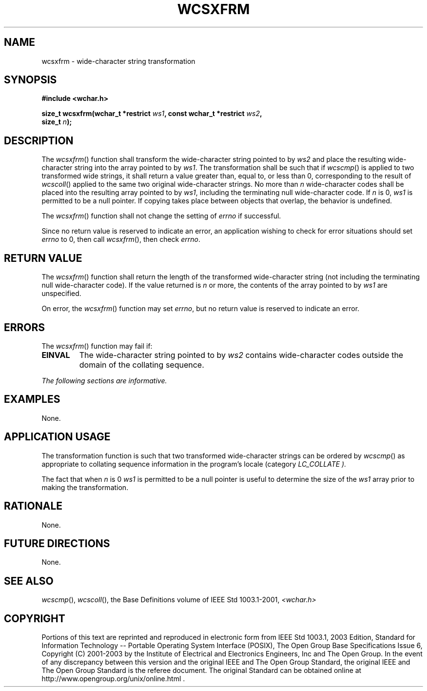 .\" Copyright (c) 2001-2003 The Open Group, All Rights Reserved 
.TH "WCSXFRM" 3 2003 "IEEE/The Open Group" "POSIX Programmer's Manual"
.\" wcsxfrm 
.SH NAME
wcsxfrm \- wide-character string transformation
.SH SYNOPSIS
.LP
\fB#include <wchar.h>
.br
.sp
size_t wcsxfrm(wchar_t *restrict\fP \fIws1\fP\fB, const wchar_t *restrict\fP
\fIws2\fP\fB,
.br
\ \ \ \ \ \  size_t\fP \fIn\fP\fB);
.br
\fP
.SH DESCRIPTION
.LP
The \fIwcsxfrm\fP() function shall transform the wide-character string
pointed to by \fIws2\fP and place the resulting
wide-character string into the array pointed to by \fIws1\fP. The
transformation shall be such that if \fIwcscmp\fP() is applied to
two transformed wide strings, it shall return a value greater than,
equal to, or less than 0, corresponding to the result of \fIwcscoll\fP()
applied to the
same two original wide-character strings. No more than \fIn\fP wide-character
codes shall be placed into the resulting array
pointed to by \fIws1\fP, including the terminating null wide-character
code. If \fIn\fP is 0, \fIws1\fP is permitted to be a
null pointer. If copying takes place between objects that overlap,
the behavior is undefined.
.LP
The
\fIwcsxfrm\fP() function shall not change the setting of \fIerrno\fP
if successful.
.LP
Since no return value is reserved to indicate an error, an application
wishing to check for error situations should set
\fIerrno\fP to 0, then call \fIwcsxfrm\fP(), then check \fIerrno\fP.
.SH RETURN VALUE
.LP
The \fIwcsxfrm\fP() function shall return the length of the transformed
wide-character string (not including the terminating
null wide-character code). If the value returned is \fIn\fP or more,
the contents of the array pointed to by \fIws1\fP are
unspecified.
.LP
On
error, the \fIwcsxfrm\fP() function may set \fIerrno\fP, but no return
value is reserved to indicate an error. 
.SH ERRORS
.LP
The \fIwcsxfrm\fP() function may fail if:
.TP 7
.B EINVAL
The wide-character string pointed to by \fIws2\fP contains wide-character
codes outside the domain of the collating sequence. 
.sp
.LP
\fIThe following sections are informative.\fP
.SH EXAMPLES
.LP
None.
.SH APPLICATION USAGE
.LP
The transformation function is such that two transformed wide-character
strings can be ordered by \fIwcscmp\fP() as appropriate to collating
sequence information in the program's locale (category
\fILC_COLLATE ).\fP
.LP
The fact that when \fIn\fP is 0 \fIws1\fP is permitted to be a null
pointer is useful to determine the size of the \fIws1\fP
array prior to making the transformation.
.SH RATIONALE
.LP
None.
.SH FUTURE DIRECTIONS
.LP
None.
.SH SEE ALSO
.LP
\fIwcscmp\fP(), \fIwcscoll\fP(), the Base Definitions volume of
IEEE\ Std\ 1003.1-2001, \fI<wchar.h>\fP
.SH COPYRIGHT
Portions of this text are reprinted and reproduced in electronic form
from IEEE Std 1003.1, 2003 Edition, Standard for Information Technology
-- Portable Operating System Interface (POSIX), The Open Group Base
Specifications Issue 6, Copyright (C) 2001-2003 by the Institute of
Electrical and Electronics Engineers, Inc and The Open Group. In the
event of any discrepancy between this version and the original IEEE and
The Open Group Standard, the original IEEE and The Open Group Standard
is the referee document. The original Standard can be obtained online at
http://www.opengroup.org/unix/online.html .
